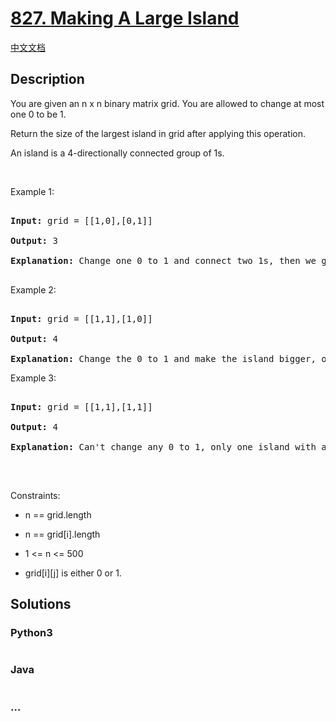 * [[https://leetcode.com/problems/making-a-large-island][827. Making A
Large Island]]
  :PROPERTIES:
  :CUSTOM_ID: making-a-large-island
  :END:
[[./solution/0800-0899/0827.Making A Large Island/README.org][中文文档]]

** Description
   :PROPERTIES:
   :CUSTOM_ID: description
   :END:

#+begin_html
  <p>
#+end_html

You are given an n x n binary matrix grid. You are allowed to change at
most one 0 to be 1.

#+begin_html
  </p>
#+end_html

#+begin_html
  <p>
#+end_html

Return the size of the largest island in grid after applying this
operation.

#+begin_html
  </p>
#+end_html

#+begin_html
  <p>
#+end_html

An island is a 4-directionally connected group of 1s.

#+begin_html
  </p>
#+end_html

#+begin_html
  <p>
#+end_html

 

#+begin_html
  </p>
#+end_html

#+begin_html
  <p>
#+end_html

Example 1:

#+begin_html
  </p>
#+end_html

#+begin_html
  <pre>

  <strong>Input:</strong> grid = [[1,0],[0,1]]

  <strong>Output:</strong> 3

  <strong>Explanation:</strong> Change one 0 to 1 and connect two 1s, then we get an island with area = 3.

  </pre>
#+end_html

#+begin_html
  <p>
#+end_html

Example 2:

#+begin_html
  </p>
#+end_html

#+begin_html
  <pre>

  <strong>Input:</strong> grid = [[1,1],[1,0]]

  <strong>Output:</strong> 4

  <strong>Explanation: </strong>Change the 0 to 1 and make the island bigger, only one island with area = 4.</pre>
#+end_html

#+begin_html
  <p>
#+end_html

Example 3:

#+begin_html
  </p>
#+end_html

#+begin_html
  <pre>

  <strong>Input:</strong> grid = [[1,1],[1,1]]

  <strong>Output:</strong> 4

  <strong>Explanation:</strong> Can&#39;t change any 0 to 1, only one island with area = 4.

  </pre>
#+end_html

#+begin_html
  <p>
#+end_html

 

#+begin_html
  </p>
#+end_html

#+begin_html
  <p>
#+end_html

Constraints:

#+begin_html
  </p>
#+end_html

#+begin_html
  <ul>
#+end_html

#+begin_html
  <li>
#+end_html

n == grid.length

#+begin_html
  </li>
#+end_html

#+begin_html
  <li>
#+end_html

n == grid[i].length

#+begin_html
  </li>
#+end_html

#+begin_html
  <li>
#+end_html

1 <= n <= 500

#+begin_html
  </li>
#+end_html

#+begin_html
  <li>
#+end_html

grid[i][j] is either 0 or 1.

#+begin_html
  </li>
#+end_html

#+begin_html
  </ul>
#+end_html

** Solutions
   :PROPERTIES:
   :CUSTOM_ID: solutions
   :END:

#+begin_html
  <!-- tabs:start -->
#+end_html

*** *Python3*
    :PROPERTIES:
    :CUSTOM_ID: python3
    :END:
#+begin_src python
#+end_src

*** *Java*
    :PROPERTIES:
    :CUSTOM_ID: java
    :END:
#+begin_src java
#+end_src

*** *...*
    :PROPERTIES:
    :CUSTOM_ID: section
    :END:
#+begin_example
#+end_example

#+begin_html
  <!-- tabs:end -->
#+end_html
